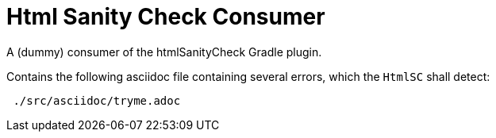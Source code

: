 = Html Sanity Check *Consumer*
:experimental:


A (dummy) consumer of the htmlSanityCheck Gradle plugin.

Contains the following asciidoc file
containing several errors,
which the kbd:[HtmlSC] shall detect:

----
 ./src/asciidoc/tryme.adoc
----


